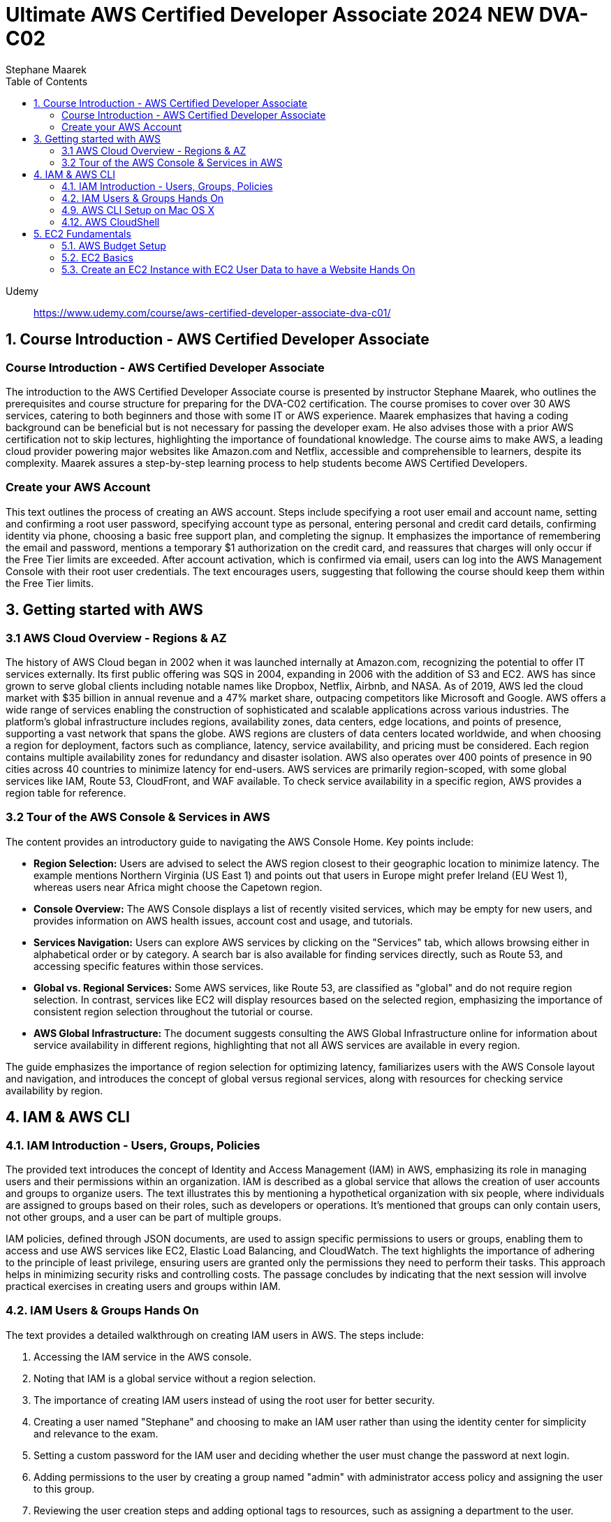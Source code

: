 = Ultimate AWS Certified Developer Associate 2024 NEW DVA-C02
:source-highlighter: coderay
:icons: font
:toc: left
:toclevels: 4
Stephane Maarek

Udemy::
https://www.udemy.com/course/aws-certified-developer-associate-dva-c01/

== 1. Course Introduction - AWS Certified Developer Associate

=== Course Introduction - AWS Certified Developer Associate

The introduction to the AWS Certified Developer Associate course is presented by instructor Stephane Maarek, who outlines the prerequisites and course structure for preparing for the DVA-C02 certification. The course promises to cover over 30 AWS services, catering to both beginners and those with some IT or AWS experience. Maarek emphasizes that having a coding background can be beneficial but is not necessary for passing the developer exam. He also advises those with a prior AWS certification not to skip lectures, highlighting the importance of foundational knowledge. The course aims to make AWS, a leading cloud provider powering major websites like Amazon.com and Netflix, accessible and comprehensible to learners, despite its complexity. Maarek assures a step-by-step learning process to help students become AWS Certified Developers.

=== Create your AWS Account

This text outlines the process of creating an AWS account. Steps include specifying a root user email and account name, setting and confirming a root user password, specifying account type as personal, entering personal and credit card details, confirming identity via phone, choosing a basic free support plan, and completing the signup. It emphasizes the importance of remembering the email and password, mentions a temporary $1 authorization on the credit card, and reassures that charges will only occur if the Free Tier limits are exceeded. After account activation, which is confirmed via email, users can log into the AWS Management Console with their root user credentials. The text encourages users, suggesting that following the course should keep them within the Free Tier limits.

== 3. Getting started with AWS

=== 3.1 AWS Cloud Overview - Regions & AZ

The history of AWS Cloud began in 2002 when it was launched internally at Amazon.com, recognizing the potential to offer IT services externally. Its first public offering was SQS in 2004, expanding in 2006 with the addition of S3 and EC2. AWS has since grown to serve global clients including notable names like Dropbox, Netflix, Airbnb, and NASA. As of 2019, AWS led the cloud market with $35 billion in annual revenue and a 47% market share, outpacing competitors like Microsoft and Google. AWS offers a wide range of services enabling the construction of sophisticated and scalable applications across various industries. The platform's global infrastructure includes regions, availability zones, data centers, edge locations, and points of presence, supporting a vast network that spans the globe. AWS regions are clusters of data centers located worldwide, and when choosing a region for deployment, factors such as compliance, latency, service availability, and pricing must be considered. Each region contains multiple availability zones for redundancy and disaster isolation. AWS also operates over 400 points of presence in 90 cities across 40 countries to minimize latency for end-users. AWS services are primarily region-scoped, with some global services like IAM, Route 53, CloudFront, and WAF available. To check service availability in a specific region, AWS provides a region table for reference.

=== 3.2 Tour of the AWS Console & Services in AWS

The content provides an introductory guide to navigating the AWS Console Home. Key points include:

- **Region Selection:** Users are advised to select the AWS region closest to their geographic location to minimize latency. The example mentions Northern Virginia (US East 1) and points out that users in Europe might prefer Ireland (EU West 1), whereas users near Africa might choose the Capetown region.
  
- **Console Overview:** The AWS Console displays a list of recently visited services, which may be empty for new users, and provides information on AWS health issues, account cost and usage, and tutorials.

- **Services Navigation:** Users can explore AWS services by clicking on the "Services" tab, which allows browsing either in alphabetical order or by category. A search bar is also available for finding services directly, such as Route 53, and accessing specific features within those services.

- **Global vs. Regional Services:** Some AWS services, like Route 53, are classified as "global" and do not require region selection. In contrast, services like EC2 will display resources based on the selected region, emphasizing the importance of consistent region selection throughout the tutorial or course.

- **AWS Global Infrastructure:** The document suggests consulting the AWS Global Infrastructure online for information about service availability in different regions, highlighting that not all AWS services are available in every region.

The guide emphasizes the importance of region selection for optimizing latency, familiarizes users with the AWS Console layout and navigation, and introduces the concept of global versus regional services, along with resources for checking service availability by region.

== 4. IAM & AWS CLI

=== 4.1. IAM Introduction - Users, Groups, Policies

The provided text introduces the concept of Identity and Access Management (IAM) in AWS, emphasizing its role in managing users and their permissions within an organization. IAM is described as a global service that allows the creation of user accounts and groups to organize users. The text illustrates this by mentioning a hypothetical organization with six people, where individuals are assigned to groups based on their roles, such as developers or operations. It's mentioned that groups can only contain users, not other groups, and a user can be part of multiple groups.

IAM policies, defined through JSON documents, are used to assign specific permissions to users or groups, enabling them to access and use AWS services like EC2, Elastic Load Balancing, and CloudWatch. The text highlights the importance of adhering to the principle of least privilege, ensuring users are granted only the permissions they need to perform their tasks. This approach helps in minimizing security risks and controlling costs. The passage concludes by indicating that the next session will involve practical exercises in creating users and groups within IAM.

=== 4.2. IAM Users & Groups Hands On

The text provides a detailed walkthrough on creating IAM users in AWS. The steps include:

1. Accessing the IAM service in the AWS console.
2. Noting that IAM is a global service without a region selection.
3. The importance of creating IAM users instead of using the root user for better security.
4. Creating a user named "Stephane" and choosing to make an IAM user rather than using the identity center for simplicity and relevance to the exam.
5. Setting a custom password for the IAM user and deciding whether the user must change the password at next login.
6. Adding permissions to the user by creating a group named "admin" with administrator access policy and assigning the user to this group.
7. Reviewing the user creation steps and adding optional tags to resources, such as assigning a department to the user.
8. Completing the user creation process, with options to email sign-in instructions or download a CSV file of the user's credentials.
9. Exploring the user list and groups in the IAM dashboard, indicating that permissions can be efficiently managed through group membership.
10. Customizing the AWS account sign-in URL with an account alias for easier access.
11. Using a private browser window to log in with the new IAM user while keeping the root account logged in another window, showcasing how to operate two sessions simultaneously.
12. A reminder to securely manage root and admin user credentials to avoid account access issues.

The author emphasizes the significance of using IAM users over the root account for operational security, provides tips for managing user permissions through groups, and illustrates how to manage multiple AWS sessions. The guide is designed to help users understand and implement best practices in AWS account management and security.

=== 4.9. AWS CLI Setup on Mac OS X

The content outlines the steps for installing the AWS CLI version 2 on macOS. It involves downloading a .pkg file from the AWS website, using a graphical installer to install the CLI by following the on-screen prompts (continue, agree, install for all users, install), and then verifying the installation by opening a terminal application (such as the default Terminal or iTerm) and typing `aws --version` to check the installed version. The successful installation is confirmed by the terminal returning the version of the AWS CLI installed, in this case, AWS CLI 2.0.10. The guide suggests referring to additional documentation in case of issues during the installation process.

=== 4.12. AWS CloudShell

The lecture introduces AWS CloudShell as an alternative to using the terminal for issuing commands to AWS. CloudShell is a browser-based terminal available directly within the AWS console, offering a convenient way to manage AWS resources without needing to configure a local terminal. However, it's important to note that CloudShell is not available in all regions, so one should check the CloudShell availability in their preferred region first.

Key features and benefits of CloudShell mentioned include:

1. **Pre-installed AWS CLI:** CloudShell comes with the AWS CLI pre-installed, enabling users to execute AWS commands right away. The lecturer demonstrates checking the AWS CLI version to highlight this.

2. **Automatic Credential Handling:** When using CloudShell, AWS commands are executed with the credentials of the logged-in AWS account, simplifying API calls and credential management.

3. **Persistence of Files:** Files created in CloudShell, such as demonstration text files, are persistent across sessions, which means they won't disappear after logging out or restarting CloudShell.

4. **Customization and Usability Features:** Users can customize the CloudShell environment, including font size and theme. It also supports file upload and download, allowing for easy transfer of files between the local environment and CloudShell.

5. **Multiple Tabs:** CloudShell supports opening multiple tabs or splitting the view, enabling users to have several terminal sessions open simultaneously for more efficient work.

The lecturer emphasizes that CloudShell is a powerful tool for users who prefer a cloud-based terminal or need a quick way to manage AWS resources without configuring a local environment. However, it's also noted that using the traditional terminal is still a viable option for those who prefer it or cannot access CloudShell. The choice between using CloudShell or a local terminal depends on the user's preference, needs, and the availability of CloudShell in their region.

== 5. EC2 Fundamentals

=== 5.1. AWS Budget Setup

The speaker is providing a guide on how to manage and monitor costs for an AWS account, emphasizing the importance of setting up a budget and alerts to avoid overspending. Initially, they encounter an issue with accessing billing information due to being logged in as an IAM user, which they resolve by enabling IAM user and role access to billing information from the root account. They then explore the billing console, showcasing how to view detailed cost information, including month-to-date costs, forecasted costs, and historical bills. The speaker also highlights the utility of AWS's free tier and how to monitor usage against it.

To ensure spending does not exceed a certain threshold, they demonstrate how to set up two types of budgets: a zero spend budget that alerts at the first cent spent and a monthly cost budget with a predefined limit (e.g., $10), including email alerts at 85% and 100% spend thresholds, as well as when forecasted spend is expected to reach 100%. The speaker successfully receives an email alert for exceeding the zero spend budget, illustrating the functionality of the alert system.

The tutorial aims to equip viewers with the skills to effectively manage AWS costs, by leveraging budgets, the free tier, and detailed billing information to prevent unexpected charges.

=== 5.2. EC2 Basics

The content provides an introduction to Amazon EC2 (Elastic Compute Cloud), highlighting its significance as a core component of AWS (Amazon Web Services) for providing Infrastructure as a Service (IaaS). EC2 allows users to rent virtual machines (instances), store data on virtual drives (EBS volumes), distribute load using Elastic Load Balancer, and scale services through auto-scaling groups. The discussion also covers the customization options for EC2 instances, including the choice of operating systems (Linux, Windows, macOS), compute power, RAM, storage type (network-attached or hardware-attached), network specifications, and security settings through security groups. It introduces the concept of bootstrapping instances using EC2 User Data for automating tasks at launch, and emphasizes the importance of selecting the appropriate instance type based on the application's needs, showcasing examples ranging from t2.micro to more powerful instances like c5d.4xlarge. The t2.micro instance, as part of the AWS free tier offering, is highlighted for practical exercises in the course. The introduction promises hands-on learning to deepen understanding of EC2 and its role in cloud computing.

=== 5.3. Create an EC2 Instance with EC2 User Data to have a Website Hands On

In this lecture, the instructor guides students through the process of launching their first Amazon EC2 instance running Amazon Linux. Key steps include:

1. **Launching an EC2 Instance**: Using the AWS Management Console, the instructor demonstrates how to launch an EC2 instance, emphasizing the importance of setting a name and tags, choosing Amazon Linux 2 AMI as the base image, and selecting a t2.micro instance type for its eligibility in the AWS Free Tier.

2. **Setting Up Key Pair for SSH Access**: The creation of a key pair (EC2 Tutorial) is covered, explaining the necessity of this step for secure SSH access to the instance. Different formats for the key pair are discussed based on the operating system used by the student.

3. **Network Settings and Security Group Configuration**: The lecture walks through configuring network settings, assigning a public IP, and setting up a security group (launch-wizard-1) to allow SSH and HTTP traffic.

4. **Storage and Advanced Details**: The default storage (8 GB gp2 root volume) is deemed sufficient, and the instructor touches upon advanced settings without delving deeply, focusing instead on the "user data" section where a script is passed to automatically set up a web server on the instance upon its first launch.

5. **Launching the Web Server**: After reviewing and launching the instance, the instructor demonstrates how to access the web server running on the EC2 instance using its public IPv4 address, ensuring to use the HTTP protocol in the browser.

6. **Managing the Instance**: The process of starting, stopping, and potentially terminating the instance is explained. The instructor highlights the cloud's flexibility in managing resources and notes that stopping an instance halts billing for it, while terminating it would delete the instance and its associated storage.

7. **Public IP Address Change on Restart**: It's noted that stopping and then starting an instance can result in a change of its public IPv4 address, which is demonstrated when the web server becomes inaccessible due to the IP address change.

The lecture serves as a comprehensive introduction to setting up and managing an Amazon EC2 instance, including deploying a simple web server, with emphasis on practical steps and AWS best practices.

